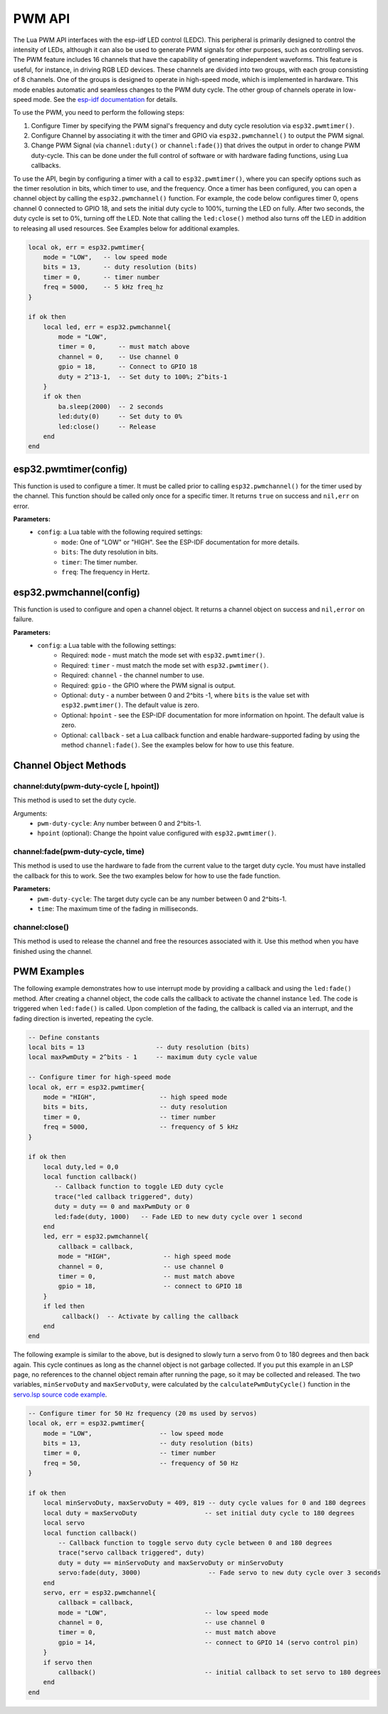 PWM API
========================

The Lua PWM API interfaces with the esp-idf LED control (LEDC). This peripheral is primarily designed to control the intensity of LEDs, although it can also be used to generate PWM signals for other purposes, such as controlling servos. The PWM feature includes 16 channels that have the capability of generating independent waveforms. This feature is useful, for instance, in driving RGB LED devices. These channels are divided into two groups, with each group consisting of 8 channels. One of the groups is designed to operate in high-speed mode, which is implemented in hardware. This mode enables automatic and seamless changes to the PWM duty cycle. The other group of channels operate in low-speed mode. See the `esp-idf documentation <https://docs.espressif.com/projects/esp-idf/en/latest/esp32/api-reference/peripherals/ledc.html>`_ for details.

.. image:: https://docs.espressif.com/projects/esp-idf/en/latest/esp32/_images/ledc-api-settings.jpg
   :alt: PWM Controller

To use the PWM, you need to perform the following steps:

#. Configure Timer by specifying the PWM signal's frequency and duty cycle resolution via ``esp32.pwmtimer()``.
#. Configure Channel by associating it with the timer and GPIO via ``esp32.pwmchannel()`` to output the PWM signal.
#. Change PWM Signal (via ``channel:duty()`` or ``channel:fade()``) that drives the output in order to change PWM duty-cycle. This can be done under the full control of software or with hardware fading functions, using Lua callbacks.

To use the API, begin by configuring a timer with a call to ``esp32.pwmtimer()``, where you can specify options such as the timer resolution in bits, which timer to use, and the frequency. Once a timer has been configured, you can open a channel object by calling the ``esp32.pwmchannel()`` function. For example, the code below configures timer 0, opens channel 0 connected to GPIO 18, and sets the initial duty cycle to 100%, turning the LED on fully. After two seconds, the duty cycle is set to 0%, turning off the LED. Note that calling the ``led:close()`` method also turns off the LED in addition to releasing all used resources. See Examples below for additional examples.

.. code-block:: lua

    local ok, err = esp32.pwmtimer{
        mode = "LOW",   -- low speed mode
        bits = 13,      -- duty resolution (bits)
        timer = 0,      -- timer number
        freq = 5000,    -- 5 kHz freq_hz
    }

    if ok then
        local led, err = esp32.pwmchannel{
            mode = "LOW",
            timer = 0,      -- must match above
            channel = 0,    -- Use channel 0
            gpio = 18,      -- Connect to GPIO 18
            duty = 2^13-1,  -- Set duty to 100%; 2^bits-1
        }
        if ok then
            ba.sleep(2000)  -- 2 seconds
            led:duty(0)     -- Set duty to 0%
            led:close()     -- Release
        end
    end


esp32.pwmtimer(config)
--------------------------

This function is used to configure a timer. It must be called prior to calling ``esp32.pwmchannel()`` for the timer used by the channel. This function should be called only once for a specific timer. It returns ``true`` on success and ``nil,err`` on error.

**Parameters:**
   - ``config``: a Lua table with the following required settings:
      - ``mode``: One of "LOW" or "HIGH". See the ESP-IDF documentation for more details.
      - ``bits``: The duty resolution in bits.
      - ``timer``: The timer number.
      - ``freq``: The frequency in Hertz.

esp32.pwmchannel(config)
----------------------------

This function is used to configure and open a channel object. It returns a channel object on success and ``nil,error`` on failure.

**Parameters:**
   - ``config``: a Lua table with the following settings:
      - Required: ``mode`` - must match the mode set with ``esp32.pwmtimer()``.
      - Required: ``timer`` - must match the mode set with ``esp32.pwmtimer()``.
      - Required: ``channel`` - the channel number to use.
      - Required: ``gpio`` - the GPIO where the PWM signal is output.
      - Optional: ``duty`` - a number between 0 and 2^bits -1, where ``bits`` is the value set with ``esp32.pwmtimer()``. The default value is zero.
      - Optional: ``hpoint`` - see the ESP-IDF documentation for more information on hpoint. The default value is zero.
      - Optional: ``callback`` - set a Lua callback function and enable hardware-supported fading by using the method ``channel:fade()``. See the examples below for how to use this feature.

Channel Object Methods
-----------------------

channel:duty(pwm-duty-cycle [, hpoint])
~~~~~~~~~~~~~~~~~~~~~~~~~~~~~~~~~~~~~~~~

This method is used to set the duty cycle.

Arguments:
   - ``pwm-duty-cycle``: Any number between 0 and 2^bits-1.
   - ``hpoint`` (optional): Change the hpoint value configured with ``esp32.pwmtimer()``.

channel:fade(pwm-duty-cycle, time)
~~~~~~~~~~~~~~~~~~~~~~~~~~~~~~~~~~~


This method is used to use the hardware to fade from the current value to the target duty cycle. You must have installed the callback for this to work. See the two examples below for how to use the fade function.

**Parameters:**
   - ``pwm-duty-cycle``: The target duty cycle can be any number between 0 and 2^bits-1.
   - ``time``: The maximum time of the fading in milliseconds.

channel:close()
~~~~~~~~~~~~~~~~


This method is used to release the channel and free the resources associated with it. Use this method when you have finished using the channel.


PWM Examples
-------------

The following example demonstrates how to use interrupt mode by providing a callback and using the ``led:fade()`` method. After creating a channel object, the code calls the callback to activate the channel instance ``led``. The code is triggered when ``led:fade()`` is called. Upon completion of the fading, the callback is called via an interrupt, and the fading direction is inverted, repeating the cycle.


.. code-block:: lua

    -- Define constants
    local bits = 13                   -- duty resolution (bits)
    local maxPwmDuty = 2^bits - 1     -- maximum duty cycle value

    -- Configure timer for high-speed mode
    local ok, err = esp32.pwmtimer{
        mode = "HIGH",                 -- high speed mode
        bits = bits,                   -- duty resolution
        timer = 0,                     -- timer number
        freq = 5000,                   -- frequency of 5 kHz
    }

    if ok then
        local duty,led = 0,0
        local function callback()
           -- Callback function to toggle LED duty cycle
           trace("led callback triggered", duty)
           duty = duty == 0 and maxPwmDuty or 0
           led:fade(duty, 1000)   -- Fade LED to new duty cycle over 1 second
        end
        led, err = esp32.pwmchannel{
            callback = callback,
            mode = "HIGH",              -- high speed mode
            channel = 0,                -- use channel 0
            timer = 0,                  -- must match above
            gpio = 18,                  -- connect to GPIO 18
        }
        if led then
             callback()  -- Activate by calling the callback
        end
    end


The following example is similar to the above, but is designed to slowly turn a servo from 0 to 180 degrees and then back again. This cycle continues as long as the channel object is not garbage collected. If you put this example in an LSP page, no references to the channel object remain after running the page, so it may be collected and released. The two variables, ``minServoDuty`` and ``maxServoDuty``, were calculated by the ``calculatePwmDutyCycle()`` function in the `servo.lsp source code example <https://github.com/RealTimeLogic/LspAppMgr-ESP32/blob/master/Lua-Examples/servo.lsp>`_.

.. code-block:: lua

    -- Configure timer for 50 Hz frequency (20 ms used by servos)
    local ok, err = esp32.pwmtimer{
        mode = "LOW",                  -- low speed mode
        bits = 13,                     -- duty resolution (bits)
        timer = 0,                     -- timer number
        freq = 50,                     -- frequency of 50 Hz
    }

    if ok then
        local minServoDuty, maxServoDuty = 409, 819 -- duty cycle values for 0 and 180 degrees
        local duty = maxServoDuty                  -- set initial duty cycle to 180 degrees
        local servo
        local function callback()
            -- Callback function to toggle servo duty cycle between 0 and 180 degrees
            trace("servo callback triggered", duty)
            duty = duty == minServoDuty and maxServoDuty or minServoDuty
            servo:fade(duty, 3000)                  -- Fade servo to new duty cycle over 3 seconds
        end
        servo, err = esp32.pwmchannel{
            callback = callback,
            mode = "LOW",                          -- low speed mode
            channel = 0,                           -- use channel 0
            timer = 0,                             -- must match above
            gpio = 14,                             -- connect to GPIO 14 (servo control pin)
        }
        if servo then
            callback()                             -- initial callback to set servo to 180 degrees
        end
    end

